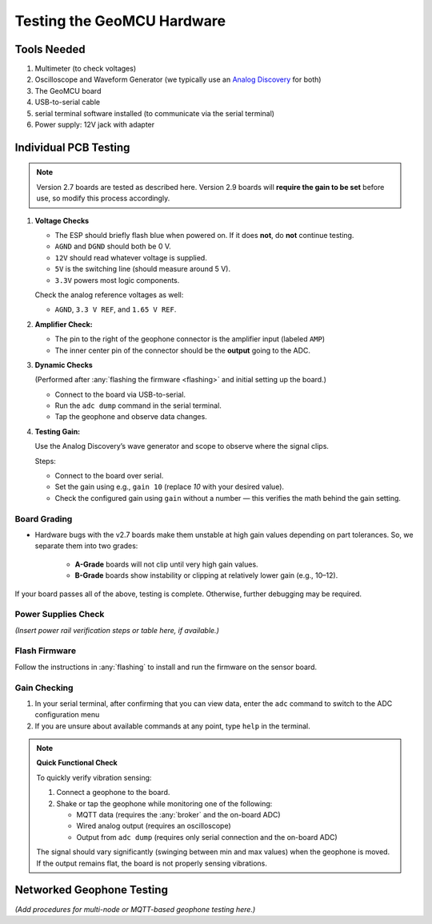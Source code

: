 ===========================
Testing the GeoMCU Hardware
===========================


Tools Needed
============

1. Multimeter (to check voltages)
2. Oscilloscope and Waveform Generator (we typically use an `Analog
   Discovery <https://digilent.com/reference/test-and-measurement/>`__ for
   both)
3. The GeoMCU board
4. USB-to-serial cable
5. serial terminal software installed (to communicate via the serial terminal)
6. Power supply: 12V jack with adapter

Individual PCB Testing
======================

.. note::

   Version 2.7 boards are tested as described here. Version 2.9 boards will
   **require the gain to be set** before use, so modify this process
   accordingly.

1. **Voltage Checks**

   - The ESP should briefly flash blue when powered on. If it does **not**, do
     **not** continue testing.
   - ``AGND`` and ``DGND`` should both be 0 V.
   - ``12V`` should read whatever voltage is supplied.
   - ``5V`` is the switching line (should measure around 5 V).
   - ``3.3V`` powers most logic components.

   Check the analog reference voltages as well:

   - ``AGND``, ``3.3 V REF``, and ``1.65 V REF``.

2. **Amplifier Check:**

   - The pin to the right of the geophone connector is the amplifier input
     (labeled ``AMP``)
   - The inner center pin of the connector should be the **output** going to
     the ADC.

3. **Dynamic Checks**

   (Performed after :any:`flashing the firmware <flashing>` and initial setting
   up the board.)

   - Connect to the board via USB-to-serial.
   - Run the ``adc dump`` command in the serial terminal.
   - Tap the geophone and observe data changes.

4. **Testing Gain:**

   Use the Analog Discovery’s wave generator and scope to observe where the
   signal clips.

   Steps:

   - Connect to the board over serial.
   - Set the gain using e.g., ``gain 10`` (replace *10* with your desired
     value).
   - Check the configured gain using ``gain`` without a number — this verifies
     the math behind the gain setting.


Board Grading
-------------

- Hardware bugs with the v2.7 boards make them unstable at high gain values
  depending on part tolerances. So, we separate them into two grades:

     - **A-Grade** boards will not clip until very high gain values.
     - **B-Grade** boards show instability or clipping at relatively lower gain
       (e.g., 10–12).



If your board passes all of the above, testing is complete. Otherwise, further
debugging may be required.


Power Supplies Check
--------------------

.. TODO: reference or add the power testing instructions here

*(Insert power rail verification steps or table here, if available.)*


Flash Firmware
--------------

Follow the instructions in :any:`flashing` to install and run the firmware on
the sensor board.

Gain Checking
-------------

1. In your serial terminal, after confirming that you can view data, enter the
   ``adc`` command to switch to the ADC configuration menu
2. If you are unsure about available commands at any point, type ``help`` in
   the terminal.

.. note::

   **Quick Functional Check**

   To quickly verify vibration sensing:

   1. Connect a geophone to the board.
   2. Shake or tap the geophone while monitoring one of the following:

      - MQTT data (requires the :any:`broker` and the on-board ADC)
      - Wired analog output (requires an oscilloscope)
      - Output from ``adc dump`` (requires only serial connection and the
        on-board ADC)

   The signal should vary significantly (swinging between min and max values)
   when the geophone is moved. If the output remains flat, the board is not
   properly sensing vibrations.

Networked Geophone Testing
==========================

*(Add procedures for multi-node or MQTT-based geophone testing here.)*
